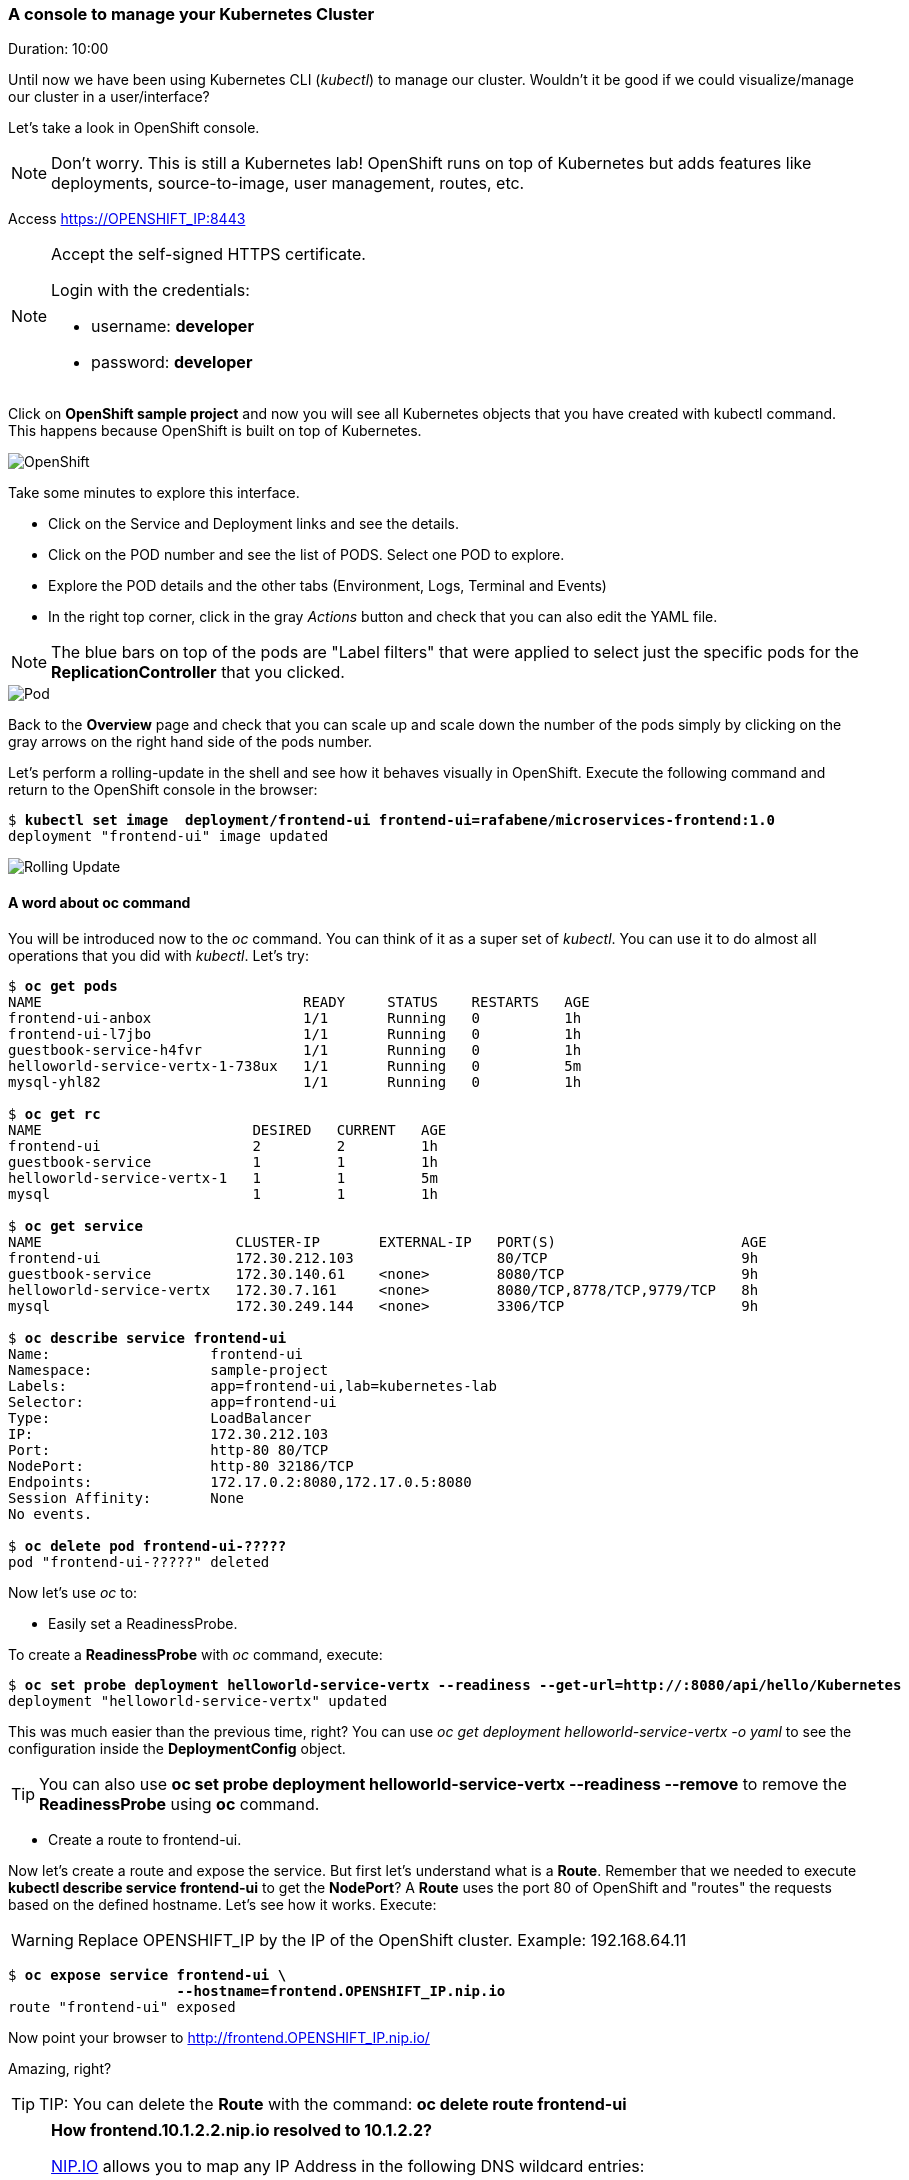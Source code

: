// JBoss, Home of Professional Open Source
// Copyright 2016, Red Hat, Inc. and/or its affiliates, and individual
// contributors by the @authors tag. See the copyright.txt in the
// distribution for a full listing of individual contributors.
//
// Licensed under the Apache License, Version 2.0 (the "License");
// you may not use this file except in compliance with the License.
// You may obtain a copy of the License at
// http://www.apache.org/licenses/LICENSE-2.0
// Unless required by applicable law or agreed to in writing, software
// distributed under the License is distributed on an "AS IS" BASIS,
// WITHOUT WARRANTIES OR CONDITIONS OF ANY KIND, either express or implied.
// See the License for the specific language governing permissions and
// limitations under the License.

### A console to manage your Kubernetes Cluster
Duration: 10:00

Until now we have been using Kubernetes CLI (_kubectl_) to manage our cluster. Wouldn't it be good if we could visualize/manage our cluster in a user/interface?

Let's take a look in OpenShift console.

NOTE: Don't worry. This is still a Kubernetes lab! OpenShift runs on top of Kubernetes but adds features like deployments, source-to-image, user management, routes, etc.

Access https://OPENSHIFT_IP:8443 

[NOTE]
====
Accept the self-signed HTTPS certificate. 

Login with the credentials:

- username: *developer*
- password: *developer*
====

Click on *OpenShift sample project* and now you will see all Kubernetes objects that you have created with kubectl command. This happens because OpenShift is built on top of Kubernetes.

image::images/openshift.png[OpenShift,float="center",align="center"]

Take some minutes to explore this interface.

- Click on the Service and Deployment links and see the details.
- Click on the POD number and see the list of PODS. Select one POD to explore.
- Explore the POD details and the other tabs (Environment, Logs, Terminal and Events)
- In the right top corner, click in the gray _Actions_ button and check that you can also edit the YAML file.

NOTE: The blue bars on top of the pods are "Label filters" that were applied to select just the specific pods for the *ReplicationController* that you clicked.

image::images/pod.png[Pod,float="center",align="center"]


Back to the *Overview* page and check that you can scale up and scale down the number of the pods simply by clicking on the gray arrows on the right hand side of the pods number.

Let's perform a rolling-update in the shell and see how it behaves visually in OpenShift. Execute the following command and return to the OpenShift console in the browser:

[source, bash, subs="normal,attributes"]
----
$ *kubectl set image  deployment/frontend-ui frontend-ui=rafabene/microservices-frontend:1.0*
deployment "frontend-ui" image updated
----

image::images/rolling-update.png[Rolling Update,float="center",align="center"]

#### A word about oc command

You will be introduced now to the _oc_ command. You can think of it as a super set of _kubectl_. You can use it to do almost all operations that you did with _kubectl_. Let's try:

[source, bash, subs="normal,attributes"]
----
$ *oc get pods*
NAME                               READY     STATUS    RESTARTS   AGE
frontend-ui-anbox                  1/1       Running   0          1h
frontend-ui-l7jbo                  1/1       Running   0          1h
guestbook-service-h4fvr            1/1       Running   0          1h
helloworld-service-vertx-1-738ux   1/1       Running   0          5m
mysql-yhl82                        1/1       Running   0          1h

$ *oc get rc*
NAME                         DESIRED   CURRENT   AGE
frontend-ui                  2         2         1h
guestbook-service            1         1         1h
helloworld-service-vertx-1   1         1         5m
mysql                        1         1         1h

$ *oc get service*
NAME                       CLUSTER-IP       EXTERNAL-IP   PORT(S)                      AGE
frontend-ui                172.30.212.103                 80/TCP                       9h
guestbook-service          172.30.140.61    <none>        8080/TCP                     9h
helloworld-service-vertx   172.30.7.161     <none>        8080/TCP,8778/TCP,9779/TCP   8h
mysql                      172.30.249.144   <none>        3306/TCP                     9h

$ *oc describe service frontend-ui*
Name:			frontend-ui
Namespace:		sample-project
Labels:			app=frontend-ui,lab=kubernetes-lab
Selector:		app=frontend-ui
Type:			LoadBalancer
IP:			172.30.212.103
Port:			http-80	80/TCP
NodePort:		http-80	32186/TCP
Endpoints:		172.17.0.2:8080,172.17.0.5:8080
Session Affinity:	None
No events.

$ *oc delete pod frontend-ui-?????*
pod "frontend-ui-?????" deleted
----

Now let's use _oc_ to:

- Easily set a ReadinessProbe.


To create a *ReadinessProbe* with _oc_ command, execute:

[source, bash, subs="normal,attributes"]
----
$ *oc set probe deployment helloworld-service-vertx --readiness --get-url=http://:8080/api/hello/Kubernetes*
deployment "helloworld-service-vertx" updated
----

This was much easier than the previous time, right?
You can use _oc get deployment helloworld-service-vertx -o yaml_ to see the configuration inside the *DeploymentConfig* object.

TIP: You can also use *oc set probe deployment helloworld-service-vertx --readiness --remove* to remove the *ReadinessProbe* using *oc* command.

- Create a route to frontend-ui.

Now let's create a route and expose the service. But first let's understand what is a *Route*.
Remember that we needed to execute *kubectl describe service frontend-ui* to get the *NodePort*?
A *Route* uses the port 80 of OpenShift and "routes" the requests based on the defined hostname.
Let's see how it works. Execute:

WARNING: Replace OPENSHIFT_IP by the IP of the OpenShift cluster. Example: 192.168.64.11

[source, bash, subs="normal,attributes"]
----

$ *oc expose service frontend-ui \
                    --hostname=frontend.OPENSHIFT_IP.nip.io*
route "frontend-ui" exposed
----

Now point your browser to http://frontend.OPENSHIFT_IP.nip.io/

Amazing, right?

TIP: TIP: You can delete the *Route* with the command: *oc delete route frontend-ui*

[NOTE]
====
*How frontend.10.1.2.2.nip.io resolved to 10.1.2.2?*

link:http://www.nip.io/[NIP.IO] allows you to map any IP Address in the following DNS wildcard entries:

- 10.0.0.1.nip.io maps to 10.0.0.1
- app.10.0.0.1.nip.io maps to 10.0.0.1
- customer1.app.10.0.0.1.nip.io maps to 10.0.0.1
- customer2.app.10.0.0.1.nip.io maps to 10.0.0.1
- otherapp.10.0.0.1.nip.io maps to 10.0.0.1

NIP.IO maps *<anything>.<IP Address>*.nip.io to the corresponding *<IP Address>*, even 127.0.0.1.nip.io maps to 127.0.0.1
====